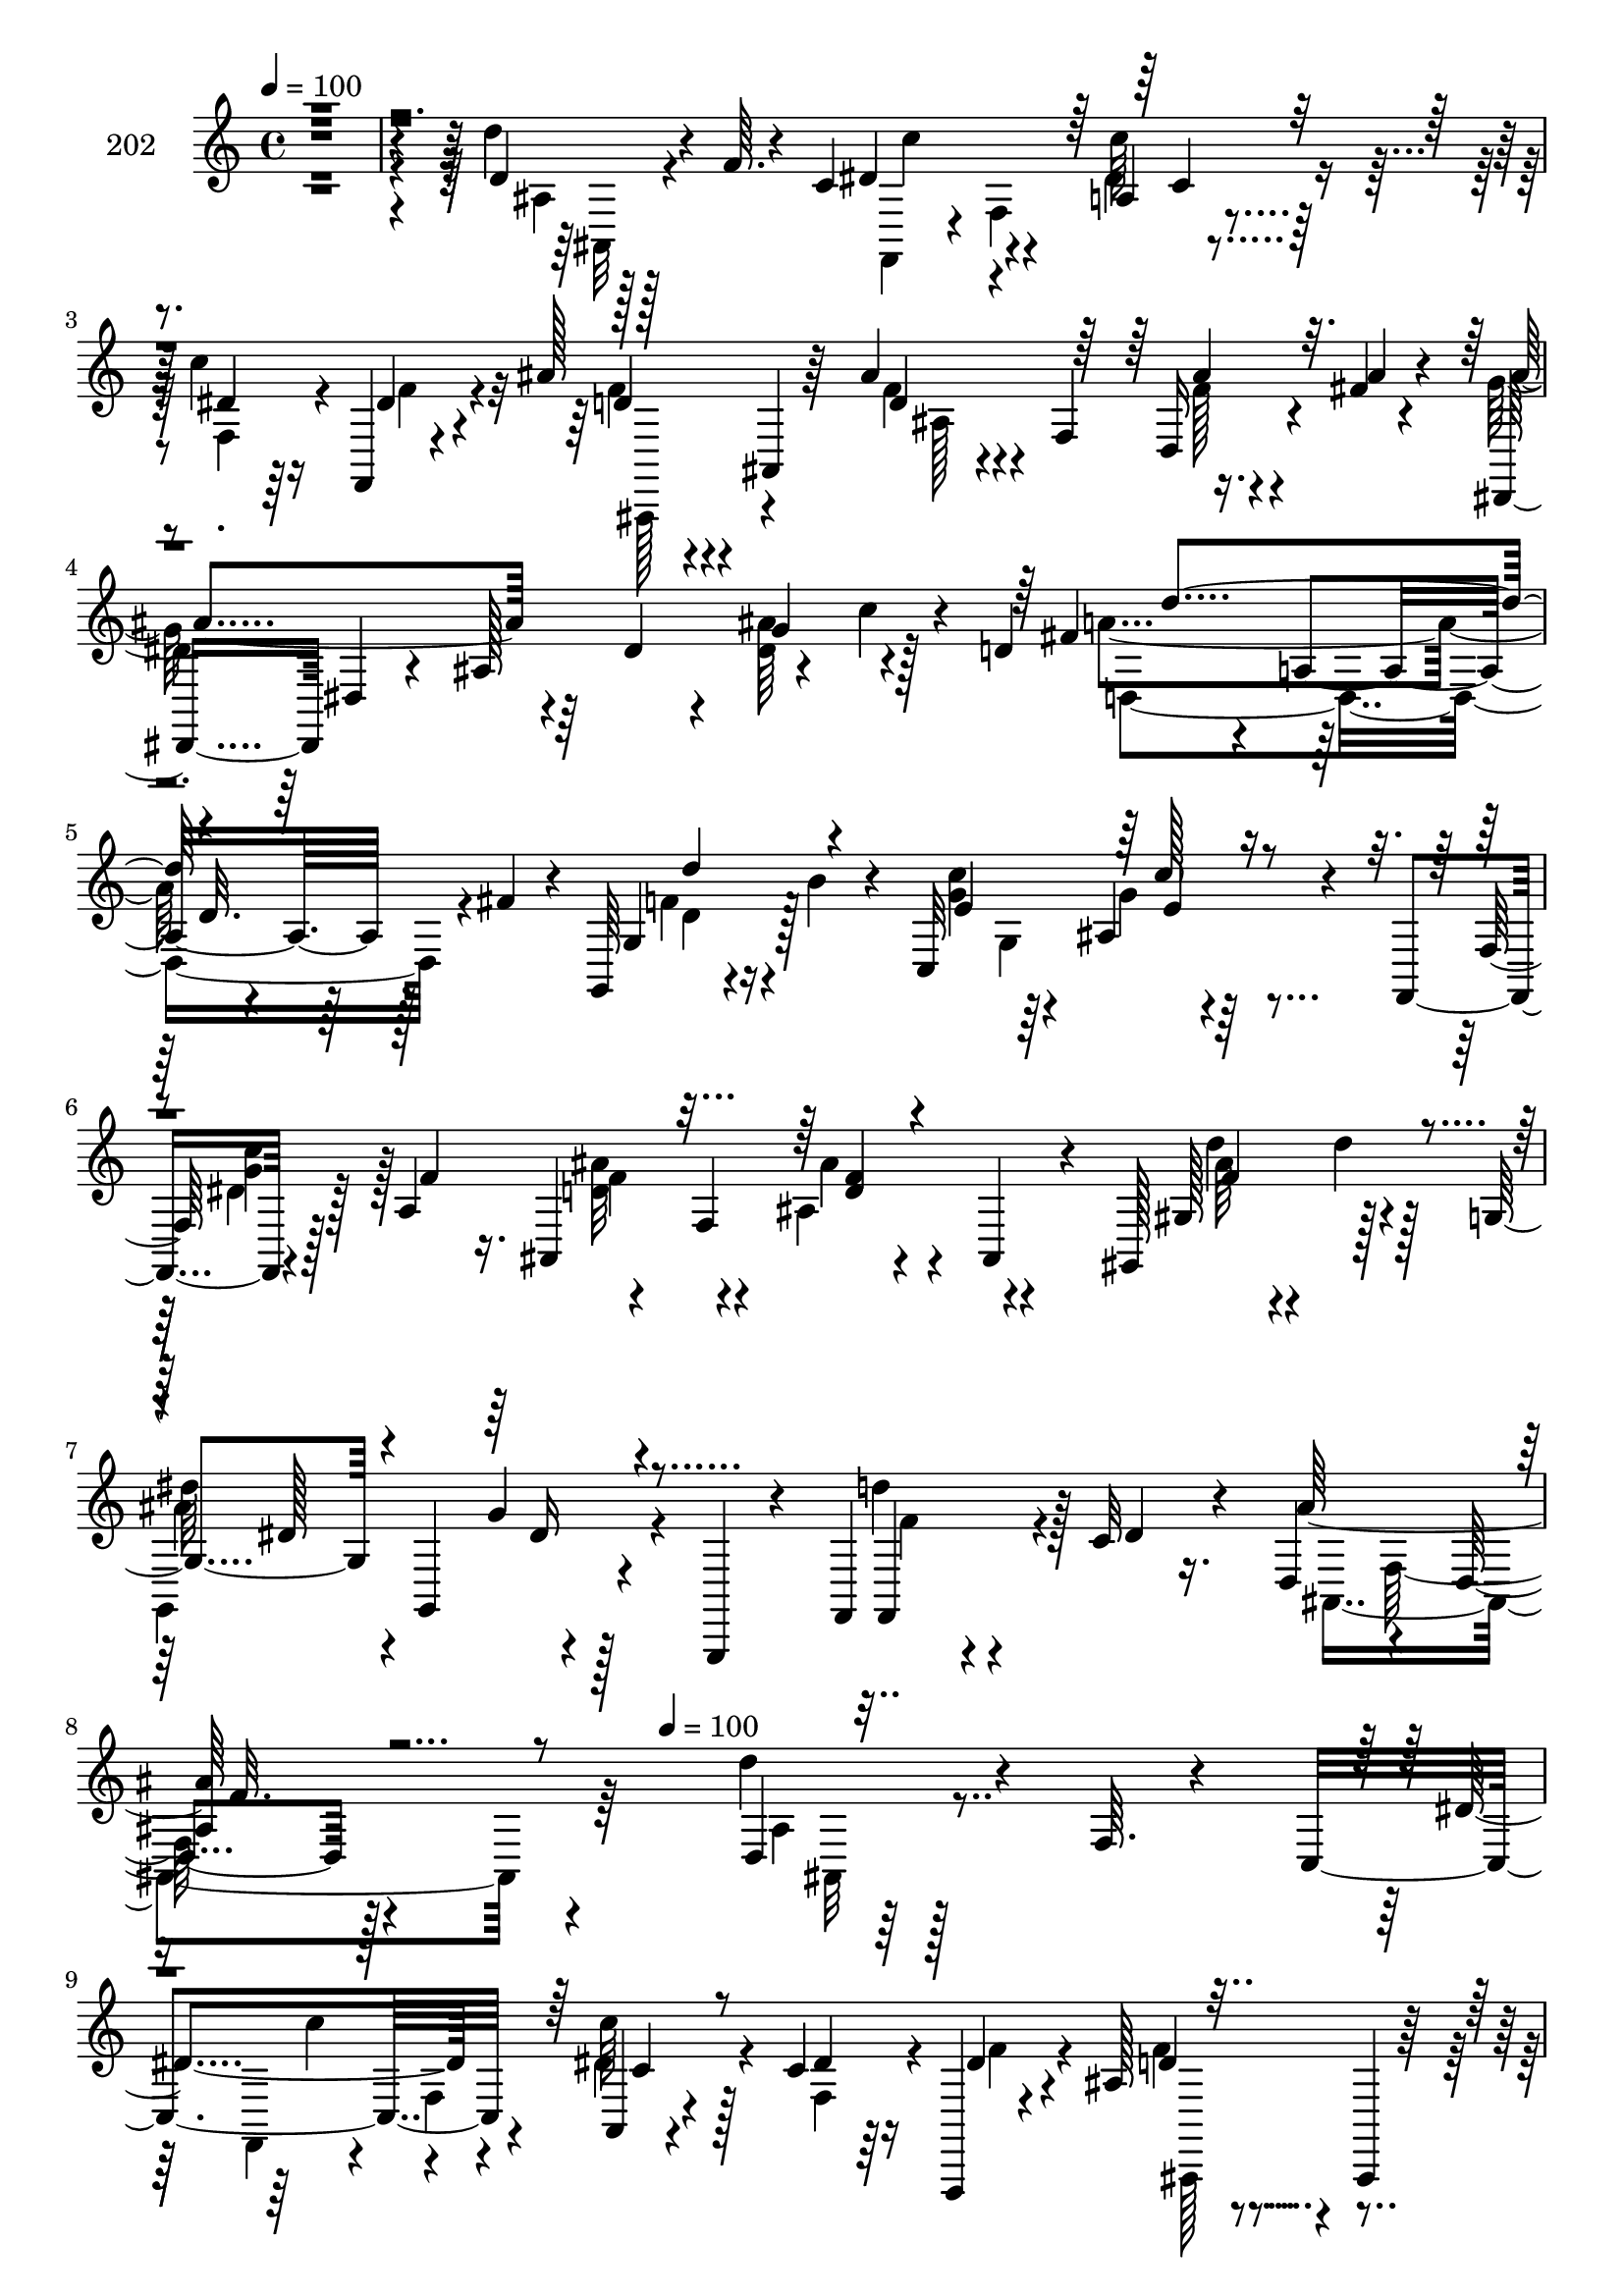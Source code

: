 % Lily was here -- automatically converted by c:/Program Files (x86)/LilyPond/usr/bin/midi2ly.py from mid/202.mid
\version "2.14.0"

\layout {
  \context {
    \Voice
    \remove "Note_heads_engraver"
    \consists "Completion_heads_engraver"
    \remove "Rest_engraver"
    \consists "Completion_rest_engraver"
  }
}

trackAchannelA = {


  \key c \major
    
  \set Staff.instrumentName = "202"
  
  \time 4/4 
  

  \key c \major
  
  \tempo 4 = 100 
  \skip 2*15 
  \tempo 4 = 100 
  \skip 2*5 
  \time 3/4 
  \skip 4*57 
  \time 4/4 
  
}

trackA = <<
  \context Voice = voiceA \trackAchannelA
>>


trackBchannelA = {
  
}

trackBchannelB = \relative c {
  r128*161 d'4*14/96 r128*11 f64. r4*28/96 c4*67/96 r4*43/96 a4*10/96 
  r4*82/96 c'4*22/96 r16 f,,,4*8/96 r4*41/96 ais''128*11 r4*14/96 ais,,4*8/96 
  r64*7 ais''4*28/96 r4*19/96 f,4*59/96 r16. fis'4*20/96 r4*28/96 dis,,8 
  dis'4*11/96 r4*35/96 ais'128*43 r4*20/96 c'4*14/96 r4*16/96 d,4*47/96 
  r4*16/96 a4*76/96 r128*7 fis'4*14/96 r4*11/96 g,,64*7 r4*32/96 b''4*13/96 
  r4*32/96 c,,32*11 r4*50/96 f,4*19/96 r4*37/96 a'4*50/96 r4*47/96 f4*103/96 
  r4*41/96 gis,128*17 r128*15 g'4*47/96 r4*1/96 g,4*67/96 r4*35/96 g,4*16/96 
  r4*28/96 f'4*40/96 r4*5/96 c''32 r16. d,4*56/96 r4*41/96 d4*19/96 
  r128*91 d4*14/96 r128*11 f64. r4*28/96 c4*67/96 r4*43/96 a4*10/96 
  r4*82/96 c'4*22/96 r16 f,,,4*8/96 r4*41/96 ais''128*11 r4*14/96 ais,,4*8/96 
  r64*7 ais''4*28/96 r4*19/96 f,4*59/96 r16. fis'4*20/96 r4*28/96 dis,,8 
  dis'4*11/96 r4*35/96 ais'128*43 r4*20/96 c'4*14/96 r4*16/96 d,4*47/96 
  r4*16/96 a4*76/96 r128*7 fis'4*14/96 r4*11/96 g,,64*7 r4*32/96 b''4*13/96 
  r4*32/96 
  | % 12
  c,,32*11 r4*50/96 f,4*19/96 r4*37/96 a'4*50/96 r4*47/96 f4*103/96 
  r4*41/96 gis,128*17 r128*15 g'4*47/96 r4*1/96 g,4*67/96 r4*35/96 g,4*16/96 
  r4*28/96 f'4*40/96 r4*5/96 c''32 r16. d,4*56/96 r4*41/96 d4*19/96 
  r4*82/96 d'4*14/96 r4*32/96 f4*7/96 r4*25/96 c4*62/96 r4*1/96 a,4*56/96 
  r4*40/96 f4*50/96 r4*44/96 dis''4*17/96 r4*32/96 ais'4*53/96 
  r4*44/96 d,64*9 r128*5 d r4*11/96 ais'4*28/96 r4*20/96 d,64. 
  r4*25/96 dis128*23 r4*43/96 g,,4*140/96 r4*43/96 d''128*21 r4*41/96 a,4*53/96 
  r64*7 g,4*8/96 r128*13 g'4*11/96 r4*38/96 
  | % 18
  <g'' e >64*9 r128*15 <e c' >8 r4*41/96 f,,4*64/96 r4*38/96 ais''4*118/96 
  r4*26/96 ais,,,4*17/96 r4*32/96 gis'4*49/96 r4*47/96 g,16*5 r16 g'''4*14/96 
  r4*10/96 f,,,4*47/96 r128*9 c''''32 r4*34/96 ais,,,128*77 r128*19 d'4*14/96 
  r128*11 f64. r4*28/96 c4*67/96 r4*43/96 a4*10/96 r4*82/96 c'4*22/96 
  r16 f,,,4*8/96 r4*41/96 
  | % 22
  ais''128*11 r4*14/96 ais,,4*8/96 r64*7 ais''4*28/96 r4*19/96 f,4*59/96 
  r16. fis'4*20/96 r4*28/96 dis,,8 dis'4*11/96 r4*35/96 ais'128*43 
  r4*20/96 c'4*14/96 r4*16/96 d,4*47/96 r4*16/96 a4*76/96 r128*7 fis'4*14/96 
  r4*11/96 g,,64*7 r4*32/96 b''4*13/96 r4*32/96 c,,32*11 r4*50/96 f,4*19/96 
  r4*37/96 a'4*50/96 
  | % 25
  r4*47/96 f4*103/96 r4*41/96 gis,128*17 r128*15 g'4*47/96 r4*1/96 g,4*67/96 
  r4*35/96 g,4*16/96 r4*28/96 f'4*40/96 r4*5/96 c''32 r16. d,4*56/96 
  r4*41/96 d4*19/96 r4*82/96 d'4*14/96 r4*32/96 f4*7/96 r4*25/96 c4*62/96 
  r4*1/96 a,4*56/96 r4*40/96 f4*50/96 r4*44/96 dis''4*17/96 r4*32/96 
  | % 28
  ais'4*53/96 r4*44/96 d,64*9 r128*5 d r4*11/96 ais'4*28/96 r4*20/96 d,64. 
  r4*25/96 dis128*23 r4*43/96 g,,4*140/96 r4*43/96 d''128*21 r4*41/96 a,4*53/96 
  r64*7 
  | % 30
  g,4*8/96 r128*13 g'4*11/96 r4*38/96 <g'' e >64*9 r128*15 <e c' >8 
  r4*41/96 f,,4*64/96 r4*38/96 ais''4*118/96 r4*26/96 ais,,,4*17/96 
  r4*32/96 gis'4*49/96 r4*47/96 g,16*5 r16 g'''4*14/96 r4*10/96 f,,,4*47/96 
  r128*9 c''''32 r4*34/96 ais,,,128*77 
}

trackBchannelBvoiceB = \relative c {
  r128*161 d''4*19/96 r4*73/96 dis,4*58/96 r4*44/96 c'64*5 r128*21 dis,4*16/96 
  r64*5 dis4*14/96 r4*35/96 d4*26/96 r4*71/96 d4*23/96 r4*71/96 d,16 
  r4*23/96 ais'' r4*25/96 ais4*101/96 r4*43/96 dis,4*20/96 r4*31/96 g4*53/96 
  r4*35/96 fis4*62/96 r64*7 d32. r64*11 g,4*44/96 r128*21 e'4*52/96 
  r64*7 ais,4*22/96 r4*74/96 f128*5 r128*11 f'4*11/96 r16. ais,,4*109/96 
  r4*37/96 ais4*19/96 r4*29/96 gis'128*13 r4*7/96 d''4*11/96 r128*13 
  | % 7
  dis64*17 r4*92/96 f,,,4*25/96 r4*20/96 dis''4*13/96 r4*34/96 ais'128*39 
  r4*272/96 d4*19/96 r4*73/96 dis,4*58/96 r4*44/96 c'64*5 r128*21 dis,4*16/96 
  r64*5 dis4*14/96 r4*35/96 d4*26/96 r4*71/96 d4*23/96 r4*71/96 d,16 
  r4*23/96 ais'' r4*25/96 ais4*101/96 r4*43/96 dis,4*20/96 r4*31/96 g4*53/96 
  r4*35/96 fis4*62/96 r64*7 d32. r64*11 g,4*44/96 r128*21 e'4*52/96 
  r64*7 ais,4*22/96 r4*74/96 f128*5 r128*11 f'4*11/96 r16. ais,,4*109/96 
  r4*37/96 ais4*19/96 r4*29/96 gis'128*13 r4*7/96 d''4*11/96 r128*13 dis64*17 
  r4*92/96 f,,,4*25/96 r4*20/96 dis''4*13/96 r4*34/96 ais'128*39 
  r4*82/96 d'128*5 r4*74/96 dis,4*52/96 r4*22/96 c,4*26/96 r128*31 f,,4*44/96 
  r4*5/96 f'''4*52/96 r64*7 f,,64*9 r4*40/96 ais4*64/96 r16. fis''32 
  r16. dis,,,128*17 r4*94/96 g'''32. r4*28/96 <dis ais' >4*20/96 
  r4*77/96 fis32*5 r4*38/96 d4*11/96 r4*35/96 fis,,64. r128*13 f'4*29/96 
  r32. b,,4*13/96 r16. 
  | % 18
  c''4*56/96 r4*43/96 g4*53/96 r4*38/96 a,,64*9 r4*47/96 d' f,,128*35 
  r4*40/96 gis,128*19 r4*40/96 dis''''64*15 r4*4/96 g,,,4*28/96 
  r64*9 f4*53/96 r32 dis''4*14/96 r4*34/96 d4*23/96 r4*23/96 f,,128*55 
  r128*25 d''4*19/96 r4*73/96 dis,4*58/96 r4*44/96 c'64*5 r128*21 dis,4*16/96 
  r64*5 dis4*14/96 r4*35/96 d4*26/96 r4*71/96 d4*23/96 r4*71/96 d,16 
  r4*23/96 ais'' r4*25/96 ais4*101/96 r4*43/96 dis,4*20/96 r4*31/96 g4*53/96 
  r4*35/96 fis4*62/96 r64*7 d32. r64*11 g,4*44/96 r128*21 e'4*52/96 
  r64*7 ais,4*22/96 r4*74/96 f128*5 r128*11 f'4*11/96 r16. ais,,4*109/96 
  r4*37/96 ais4*19/96 r4*29/96 gis'128*13 r4*7/96 d''4*11/96 r128*13 dis64*17 
  r4*92/96 f,,,4*25/96 r4*20/96 dis''4*13/96 r4*34/96 ais'128*39 
  r4*82/96 d'128*5 r4*74/96 dis,4*52/96 r4*22/96 c,4*26/96 r128*31 f,,4*44/96 
  r4*5/96 f'''4*52/96 r64*7 f,,64*9 r4*40/96 ais4*64/96 r16. fis''32 
  r16. dis,,,128*17 r4*94/96 g'''32. r4*28/96 <dis ais' >4*20/96 
  r4*77/96 fis32*5 r4*38/96 d4*11/96 r4*35/96 fis,,64. r128*13 
  | % 30
  f'4*29/96 r32. b,,4*13/96 r16. c''4*56/96 r4*43/96 g4*53/96 
  r4*38/96 a,,64*9 r4*47/96 d' f,,128*35 r4*40/96 gis,128*19 r4*40/96 dis''''64*15 
  r4*4/96 g,,,4*28/96 r64*9 f4*53/96 r32 dis''4*14/96 r4*34/96 d4*23/96 
  r4*23/96 f,,128*55 
}

trackBchannelBvoiceC = \relative c {
  \voiceFour
  r4*484/96 ais'4*7/96 r128*29 f,4*41/96 r4*11/96 f'4*58/96 r4*82/96 f4*34/96 
  r4*13/96 f'4*16/96 r4*32/96 f4*29/96 r4*68/96 f4*25/96 r4*70/96 f128*7 
  r4*73/96 g128*35 r64*15 <dis ais' >64*9 r128*13 a'4*101/96 r4*91/96 f4*25/96 
  r4*73/96 <c' g >4*58/96 r4*37/96 g4*32/96 r4*67/96 dis4*17/96 
  r128*25 <d ais' >32*5 r4*37/96 ais4*53/96 r4*44/96 d'4*28/96 
  r4*67/96 
  | % 7
  g,,,4*113/96 r128*27 d'''4*40/96 r128*19 ais,,4*211/96 r64*29 ais'4*7/96 
  r128*29 f,4*41/96 r4*11/96 f'4*58/96 r4*82/96 f4*34/96 r4*13/96 f'4*16/96 
  r4*32/96 f4*29/96 r4*68/96 f4*25/96 r4*70/96 f128*7 r4*73/96 g128*35 
  r64*15 <dis ais' >64*9 r128*13 a'4*101/96 r4*91/96 f4*25/96 r4*73/96 <c' g >4*58/96 
  r4*37/96 g4*32/96 r4*67/96 dis4*17/96 r128*25 <d ais' >32*5 r4*37/96 
  | % 13
  ais4*53/96 r4*44/96 d'4*28/96 r4*67/96 g,,,4*113/96 r128*27 d'''4*40/96 
  r128*19 ais,,4*211/96 r4*74/96 
  | % 15
  f4*19/96 r4*8/96 f'32 r128*19 dis''128*13 r128*19 <c' dis, >4*22/96 
  r128*9 f,,,32. r4*29/96 d''4*55/96 r64*7 ais'4*61/96 r4*35/96 f16 
  r4*23/96 ais4*19/96 r4*31/96 g4*56/96 r4*133/96 dis,,4*53/96 
  r128*15 d,8 r4*1/96 d'4*10/96 r4*38/96 fis''32 r4*82/96 d'4*53/96 
  r4*43/96 
  | % 18
  c,,,32*13 r4*41/96 dis''4*52/96 r64*7 ais,,128*37 r4*82/96 d'''4*31/96 
  r4*16/96 d4*13/96 r16. g,4*94/96 r4*97/96 d'4*32/96 r64*11 ais16. 
  r4*58/96 ais,,4*101/96 r4*92/96 ais4*7/96 r128*29 f,4*41/96 r4*11/96 f'4*58/96 
  r4*82/96 f4*34/96 r4*13/96 f'4*16/96 r4*32/96 f4*29/96 r4*68/96 f4*25/96 
  r4*70/96 f128*7 r4*73/96 g128*35 r64*15 <dis ais' >64*9 r128*13 a'4*101/96 
  r4*91/96 f4*25/96 r4*73/96 <c' g >4*58/96 r4*37/96 g4*32/96 r4*67/96 dis4*17/96 
  r128*25 <d ais' >32*5 r4*37/96 ais4*53/96 r4*44/96 d'4*28/96 
  r4*67/96 g,,,4*113/96 r128*27 d'''4*40/96 r128*19 ais,,4*211/96 
  r4*74/96 f4*19/96 r4*8/96 f'32 r128*19 dis''128*13 r128*19 <c' dis, >4*22/96 
  r128*9 f,,,32. r4*29/96 
  | % 28
  d''4*55/96 r64*7 ais'4*61/96 r4*35/96 f16 r4*23/96 ais4*19/96 
  r4*31/96 g4*56/96 r4*133/96 dis,,4*53/96 r128*15 d,8 r4*1/96 d'4*10/96 
  r4*38/96 fis''32 r4*82/96 
  | % 30
  d'4*53/96 r4*43/96 c,,,32*13 r4*41/96 dis''4*52/96 r64*7 ais,,128*37 
  r4*82/96 d'''4*31/96 r4*16/96 d4*13/96 r16. g,4*94/96 r4*97/96 d'4*32/96 
  r64*11 ais16. r4*58/96 ais,,4*101/96 
}

trackBchannelBvoiceD = \relative c {
  \voiceTwo
  r4*488/96 ais32 r4*83/96 c''4*47/96 r4*47/96 dis,4*34/96 r4*155/96 ais,,128*15 
  r4*53/96 ais''128*35 r4*83/96 
  | % 4
  dis4*43/96 r64*41 d,4*130/96 r4*62/96 d'4*22/96 r16*5 g,4*73/96 
  r128*25 <c' g >4*41/96 r128*17 f,4*61/96 r4*37/96 ais4*16/96 
  r4*80/96 ais64*9 r4*41/96 
  | % 7
  ais4*121/96 r4*74/96 f4*14/96 r4*130/96 f,128*53 r4*182/96 ais,32 
  r4*83/96 c''4*47/96 r4*47/96 dis,4*34/96 r4*155/96 ais,,128*15 
  r4*53/96 ais''128*35 r4*83/96 dis4*43/96 r64*41 d,4*130/96 r4*62/96 d'4*22/96 
  r16*5 g,4*73/96 r128*25 <c' g >4*41/96 r128*17 f,4*61/96 r4*37/96 ais4*16/96 
  r4*80/96 ais64*9 r4*41/96 ais4*121/96 r4*74/96 f4*14/96 r4*130/96 f,128*53 
  r4*83/96 c'''4*47/96 r128*15 c,4*20/96 r64*29 ais,,4*44/96 r4*52/96 d'4*50/96 
  r4*44/96 d'4*32/96 r4*67/96 ais' r4*121/96 
  | % 17
  g128*7 r64*13 a4*58/96 r4*37/96 a4*14/96 r128*27 g,,4*11/96 
  r16. f''4*13/96 r4*82/96 c,8 r8 ais32 r64*7 c''4*53/96 r4*136/96 ais,,128*17 
  r8 f''4*52/96 r4*43/96 dis4*97/96 r4*290/96 ais'4*10/96 r128*61 ais,,,32 
  r4*83/96 c''4*47/96 r4*47/96 dis,4*34/96 r4*155/96 ais,,128*15 
  r4*53/96 ais''128*35 r4*83/96 dis4*43/96 r64*41 d,4*130/96 r4*62/96 d'4*22/96 
  r16*5 g,4*73/96 r128*25 <c' g >4*41/96 r128*17 f,4*61/96 r4*37/96 ais4*16/96 
  r4*80/96 ais64*9 r4*41/96 ais4*121/96 r4*74/96 f4*14/96 r4*130/96 f,128*53 
  r4*83/96 c'''4*47/96 r128*15 c,4*20/96 r64*29 ais,,4*44/96 r4*52/96 d'4*50/96 
  r4*44/96 d'4*32/96 r4*67/96 ais' r4*121/96 g128*7 r64*13 a4*58/96 
  r4*37/96 a4*14/96 r128*27 g,,4*11/96 r16. f''4*13/96 r4*82/96 c,8 
  r8 ais32 r64*7 c''4*53/96 r4*136/96 ais,,128*17 r8 f''4*52/96 
  r4*43/96 dis4*97/96 r4*290/96 ais'4*10/96 
}

trackBchannelBvoiceE = \relative c {
  \voiceOne
  r4*679/96 c'4*28/96 r4*350/96 ais'4*25/96 r4*364/96 d4*92/96 
  r4*95/96 d4*53/96 r4*139/96 c128*9 r4*262/96 <d, f >4*10/96 r4*85/96 f4*58/96 
  r4*38/96 dis128*15 r4*50/96 g4*23/96 r4*265/96 
  | % 8
  ais,4*110/96 r4*377/96 c4*28/96 r4*350/96 ais'4*25/96 r4*364/96 d4*92/96 
  r4*95/96 d4*53/96 r4*139/96 c128*9 r4*262/96 <d, f >4*10/96 r4*85/96 f4*58/96 
  r4*38/96 dis128*15 r4*50/96 g4*23/96 r4*265/96 ais,4*110/96 r4*179/96 c''4*35/96 
  r32*25 f,4*26/96 r128*9 d,,128*13 r128*33 ais4*11/96 r4*236/96 d'''4*44/96 
  r4*190/96 g,4*14/96 r4*275/96 c,,4*10/96 r4*136/96 <d' f >128*5 
  r4*83/96 ais'4*59/96 r16. ais32*13 r128*77 ais'4*11/96 r4*373/96 c,,,4*28/96 
  r4*350/96 ais'4*25/96 r4*364/96 d4*92/96 r4*95/96 d4*53/96 r4*139/96 c128*9 
  r4*262/96 <d, f >4*10/96 r4*85/96 f4*58/96 r4*38/96 dis128*15 
  r4*50/96 
  | % 26
  g4*23/96 r4*265/96 ais,4*110/96 r4*179/96 c''4*35/96 r32*25 f,4*26/96 
  r128*9 d,,128*13 r128*33 ais4*11/96 r4*236/96 d'''4*44/96 r4*190/96 g,4*14/96 
  r4*275/96 c,,4*10/96 r4*136/96 <d' f >128*5 r4*83/96 ais'4*59/96 
  r16. ais32*13 r128*77 ais'4*11/96 
}

trackBchannelBvoiceF = \relative c {
  \voiceThree
  r4*1825/96 e'4*28/96 r4*548/96 dis16 r4*265/96 f32. r4*1613/96 e4*28/96 
  r4*548/96 dis16 r4*265/96 f32. r4*1567/96 f'128*17 r4*2203/96 e,4*28/96 
  r4*548/96 dis16 r4*265/96 f32. r4*1567/96 f'128*17 
}

trackB = <<
  \context Voice = voiceA \trackBchannelA
  \context Voice = voiceB \trackBchannelB
  \context Voice = voiceC \trackBchannelBvoiceB
  \context Voice = voiceD \trackBchannelBvoiceC
  \context Voice = voiceE \trackBchannelBvoiceD
  \context Voice = voiceF \trackBchannelBvoiceE
  \context Voice = voiceG \trackBchannelBvoiceF
>>


\score {
  <<
    \context Staff=trackB \trackA
    \context Staff=trackB \trackB
  >>
  \layout {}
  \midi {}
}
